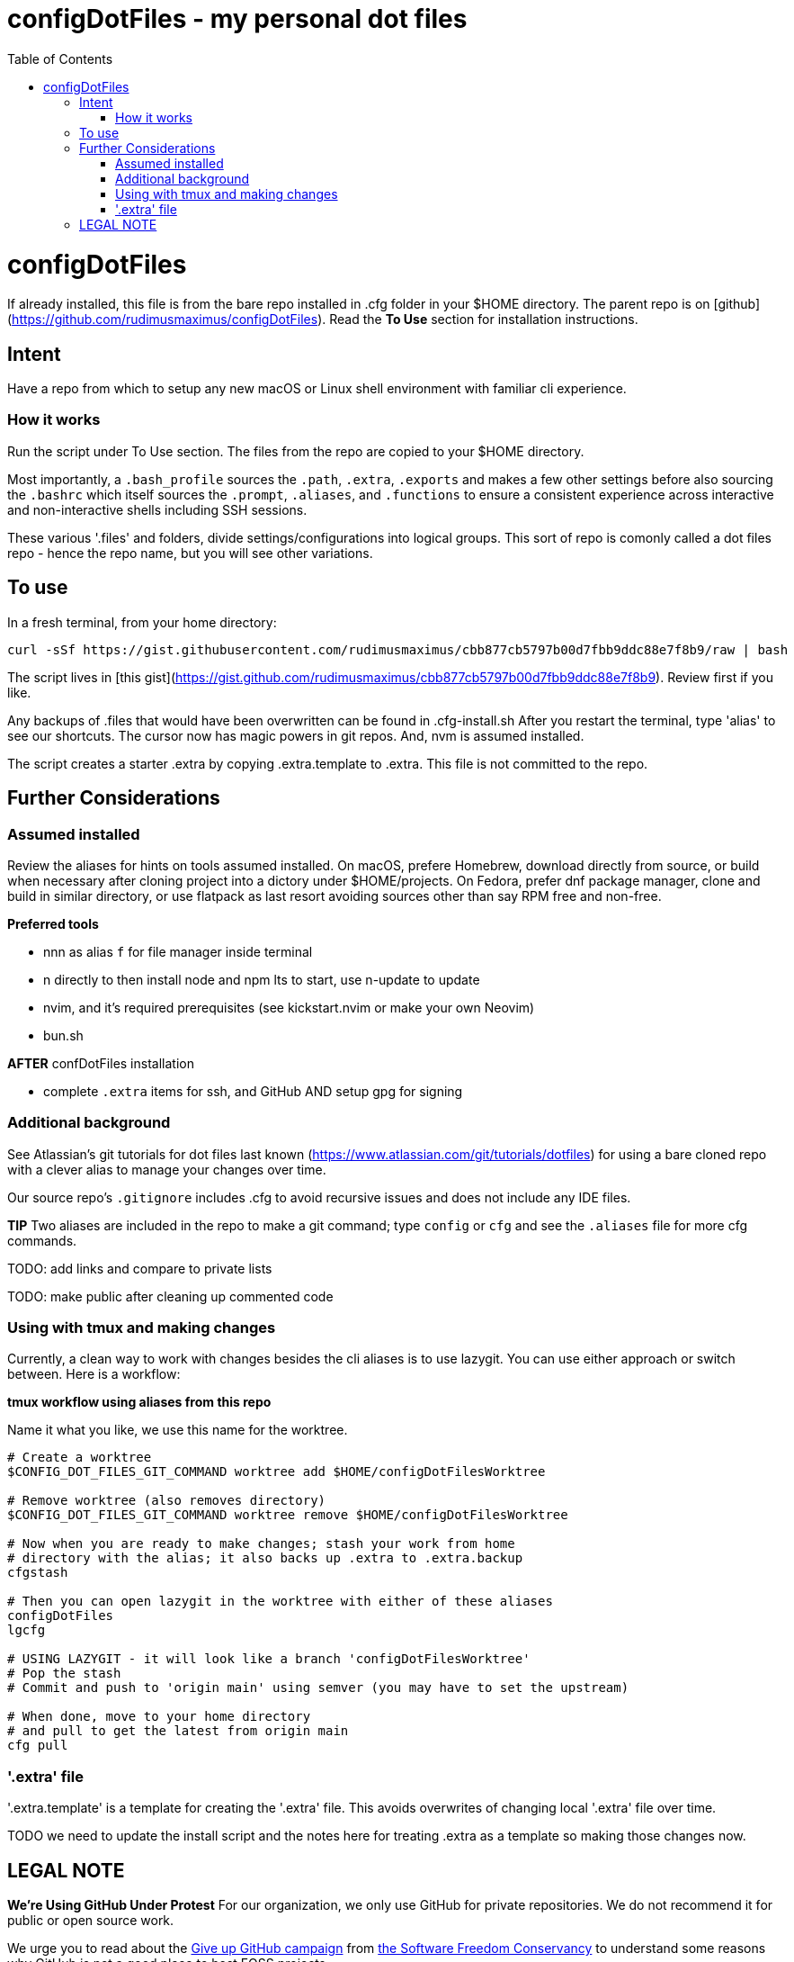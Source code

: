 = configDotFiles - my personal dot files
:toc: left
:icons: font
:toclevels: 4
:imagesdir: .adoc_images
:source-highlighter: rouge
:source-linenums-option: true

= configDotFiles

If already installed, this file is from the bare repo installed in .cfg folder in your $HOME directory. The parent repo is on [github](https://github.com/rudimusmaximus/configDotFiles). Read the **To Use** section for installation instructions.

== Intent

Have a repo from which to setup any new macOS or Linux shell environment with familiar cli experience.

=== How it works

Run the script under To Use section. The files from the repo are copied to your $HOME directory.

Most importantly, a `.bash_profile` sources the `.path`, `.extra`, `.exports` and makes a few other settings before also sourcing the `.bashrc` which itself sources the `.prompt`, `.aliases`, and `.functions` to ensure a consistent experience across interactive and non-interactive shells including SSH sessions.

These various '.files' and folders, divide settings/configurations into logical groups.
This sort of repo is comonly called a dot files repo - hence the repo name, but you will see other variations.

== To use

In a fresh terminal, from your home directory:

```shell script will execute and delete itself
curl -sSf https://gist.githubusercontent.com/rudimusmaximus/cbb877cb5797b00d7fbb9ddc88e7f8b9/raw | bash
```
The script lives in [this gist](https://gist.github.com/rudimusmaximus/cbb877cb5797b00d7fbb9ddc88e7f8b9). Review first if you like.

Any backups of .files that would have been overwritten can be found in .cfg-install.sh
After you restart the terminal, type 'alias' to see our shortcuts. The cursor now has magic powers in git repos. And, nvm is assumed installed. 

The script creates a starter .extra by copying .extra.template to .extra. This file is not committed to the repo.

== Further Considerations

=== Assumed installed

Review the aliases for hints on tools assumed installed. On macOS, prefere Homebrew, download directly from source, or build when necessary after cloning project into a dictory under $HOME/projects. On Fedora, prefer dnf package manager, clone and build in similar directory, or use flatpack as last resort avoiding sources other than say RPM free and non-free.

**Preferred tools**

- nnn as alias `f` for file manager inside terminal
- n directly to then install node and npm lts to start, use n-update to update
- nvim, and it's required prerequisites (see kickstart.nvim or make your own Neovim)
- bun.sh

**AFTER** confDotFiles installation

- complete `.extra` items for ssh, and GitHub AND setup gpg for signing

=== Additional background

See Atlassian's git tutorials for dot files last known (https://www.atlassian.com/git/tutorials/dotfiles) for using a bare cloned repo with a clever alias to manage your changes over time.

Our source repo's `.gitignore` includes .cfg to avoid recursive issues and does not include any IDE files.

**TIP** Two aliases are included in the repo to make a git command; type `config` or `cfg` and see the `.aliases` file for
more cfg commands.

TODO: add links and compare to private lists

TODO: make public after cleaning up commented code 

=== Using with tmux and making changes

Currently, a clean way to work with changes besides the cli aliases is to use lazygit. You
can use either approach or switch between. Here is a workflow:

**tmux workflow using aliases from this repo**

Name it what you like, we use this name for the worktree.

[source,bash]
----
# Create a worktree
$CONFIG_DOT_FILES_GIT_COMMAND worktree add $HOME/configDotFilesWorktree

# Remove worktree (also removes directory)
$CONFIG_DOT_FILES_GIT_COMMAND worktree remove $HOME/configDotFilesWorktree

# Now when you are ready to make changes; stash your work from home
# directory with the alias; it also backs up .extra to .extra.backup
cfgstash

# Then you can open lazygit in the worktree with either of these aliases
configDotFiles
lgcfg

# USING LAZYGIT - it will look like a branch 'configDotFilesWorktree'
# Pop the stash
# Commit and push to 'origin main' using semver (you may have to set the upstream)

# When done, move to your home directory
# and pull to get the latest from origin main
cfg pull
----

=== '.extra' file

'.extra.template' is a template for creating the '.extra' file. This avoids overwrites of changing local
'.extra' file over time.

TODO we need to update the install script and the notes here for treating .extra as a template
so making those changes now.

== LEGAL NOTE

**We're Using GitHub Under Protest**
For our organization, we only use GitHub for private repositories.  We do not recommend it for public or open source work.

We urge you to read about the https://give_up_github.org[Give up GitHub campaign] from https://sfconservancy.org[the Software Freedom Conservancy] to understand
some reasons why GitHub is not a good place to host FOSS projects.

We are considering https://about.gitlab.com[GitLab] for any open source work we might do in the future.

image::give_up_git_hub.png[caption="Figure 1: ", title="Logo of the GiveUpGitHub campaign", alt="GitHub character holding bag of money and crushing the words 'user rights'", width="300", height="200", link="http://www.flickr.com/photos/javh/5448336655"]

